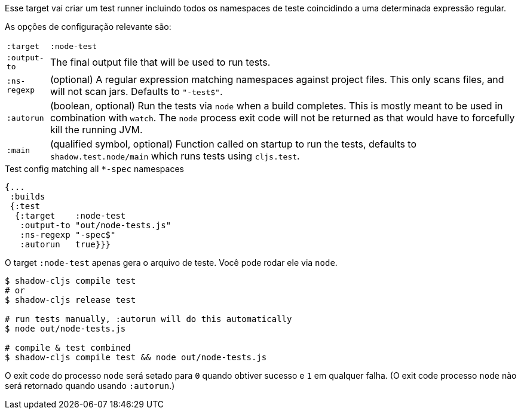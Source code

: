 Esse target vai criar um test runner incluindo todos os namespaces de teste coincidindo a uma determinada expressão regular.

As opções de configuração relevante são:

[horizontal]
`:target`::    `:node-test`
`:output-to`:: The final output file that will be used to run tests.
`:ns-regexp`:: (optional) A regular expression matching namespaces against project files. This only scans files, and will not scan jars. Defaults to `"-test$"`.
`:autorun`:: (boolean, optional) Run the tests via `node` when a build completes. This is mostly meant to be used in combination with `watch`. The `node` process exit code will not be returned as that would have to forcefully kill the running JVM.
`:main`:: (qualified symbol, optional) Function called on startup to run the tests, defaults to `shadow.test.node/main` which runs tests using `cljs.test`.

.Test config matching all `*-spec` namespaces
```
{...
 :builds
 {:test
  {:target    :node-test
   :output-to "out/node-tests.js"
   :ns-regexp "-spec$"
   :autorun   true}}}
```

O target `:node-test` apenas gera o arquivo de teste. Você pode rodar ele via `node`.

```bash
$ shadow-cljs compile test
# or
$ shadow-cljs release test

# run tests manually, :autorun will do this automatically
$ node out/node-tests.js

# compile & test combined
$ shadow-cljs compile test && node out/node-tests.js
```

O exit code do processo `node` será setado para `0` quando obtiver sucesso e `1` em qualquer falha. (O exit code processo `node` não será retornado quando usando `:autorun`.) 
